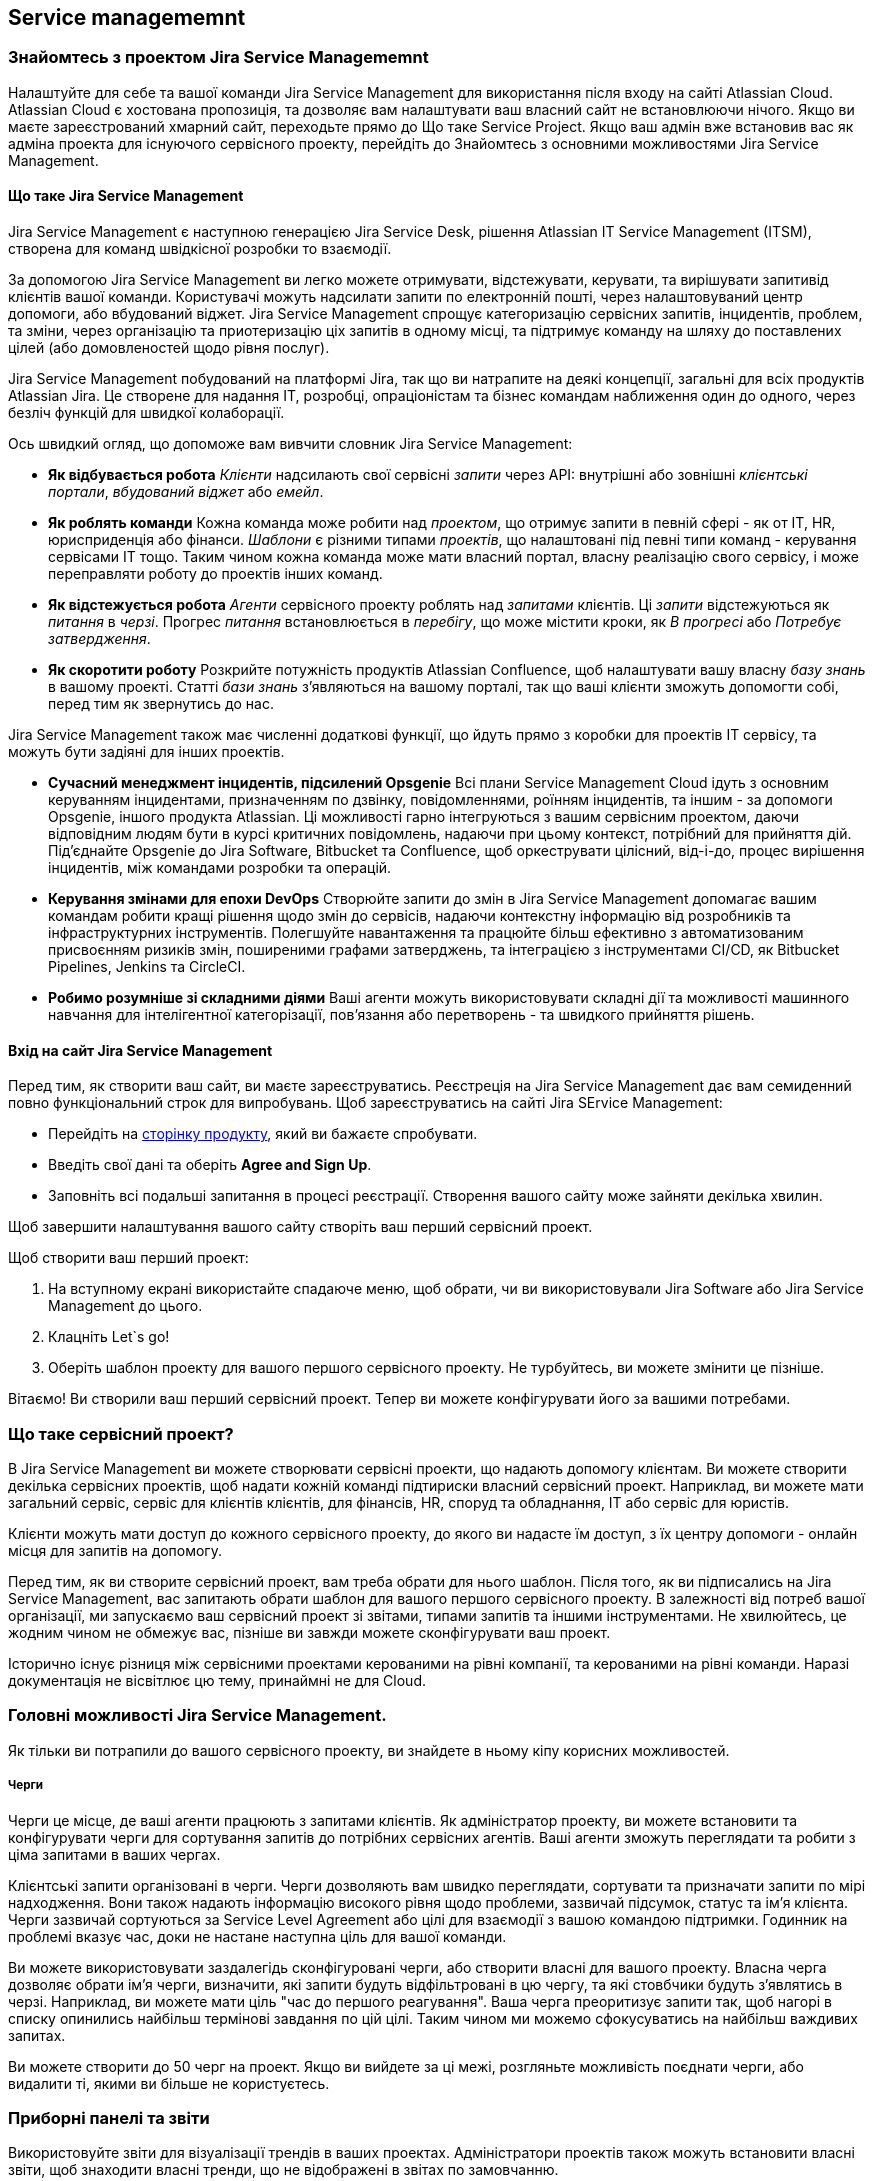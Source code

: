:ascii-ids:
:doctype: book
:source-highlighter: pygments
:icons: font

== Service managememnt

=== Знайомтесь з проектом Jira Service Managememnt

Налаштуйте для себе та вашої команди Jira Service Management для використання після входу на сайті Atlassian Cloud. Atlassian Cloud є хостована пропозиція, та дозволяє вам налаштувати ваш власний сайт не встановлюючи нічого. Якщо ви маєте зареєстрований хмарний сайт, переходьте прямо до Що таке Service Project. Якщо ваш адмін вже встановив вас як адміна проекта для існуючого сервісного проекту, перейдіть до Знайомтесь з основними можливостями Jira Service Management. 

==== Що таке Jira Service Management

Jira Service Management є наступною генерацією Jira Service Desk, рішення Atlassian IT Service Management (ITSM), створена для команд швідкісної розробки то взаємодії.

За допомогою Jira Service Management ви легко можете отримувати, відстежувати, керувати, та вирішувати запитивід клієнтів вашої команди. Користувачі можуть надсилати запити по електронній пошті, через налаштовуваний центр допомоги, або вбудований віджет. Jira Service Management спрощує категоризацію сервісних запитів, інцидентів, проблем, та зміни, через організацію та приотеризацію ціх запитів в одному місці, та підтримує команду на шляху до поставлених цілей (або домовленостей щодо рівня послуг).

Jira Service Management побудований на платформі Jira, так що ви натрапите на деякі концепції, загальні для всіх продуктів Atlassian Jira. Це створене для надання IT, розробці, опраціоністам та бізнес командам наближення один до одного, через безліч функцій для швидкої колаборації.

Ось швидкий огляд, що допоможе вам вивчити словник Jira Service Management:

* *Як відбувається робота* _Клієнти_ надсилають свої сервісні _запити_ через API: внутрішні або зовнішні _клієнтські портали_, _вбудований віджет_ або _емейл_.
* *Як роблять команди* Кожна команда може робити над _проектом_, що отримує запити в певній сфері - як от IT, HR, юрисприденція або фінанси. _Шаблони_ є різними типами _проектів_, що налаштовані під певні типи команд - керування сервісами IT тощо. Таким чином кожна команда може мати власний портал, власну реалізацію свого сервісу, і може переправляти роботу до проектів інших команд.
* *Як відстежується робота* _Агенти_ сервісного проекту роблять над _запитами_ клієнтів. Ці _запити_ відстежуються як _питання_ в _черзі_. Прогрес _питання_ встановлюється в _перебігу_, що може містити кроки, як _В прогресі_ або _Потребує затвердження_.
* *Як скоротити роботу* Розкрийте потужність продуктів Atlassian Confluence, щоб налаштувати вашу власну _базу знань_ в вашому проекті. Статті _бази знань_ з'являються на вашому порталі, так що ваші клієнти зможуть допомогти собі, перед тим як звернутись до нас.

Jira Service Management також має численні додаткові функції, що йдуть прямо з коробки для проектів IT сервісу, та можуть бути задіяні для інших проектів.

* *Сучасний менеджмент інцидентів, підсилений Opsgenie* Всі плани Service Management Cloud ідуть з основним керуванням інцидентами, призначенням по дзвінку, повідомленнями, роїнням інцидентів, та іншим - за допомоги Opsgenie, іншого продукта Atlassian. Ці можливості гарно інтегруються з вашим сервісним проектом, даючи відповідним людям бути в курсі критичних повідомлень, надаючи при цьому контекст, потрібний для прийняття дій. Під'єднайте Opsgenie до Jira Software, Bitbucket та Confluence, щоб оркеструвати цілісний, від-і-до, процес вирішення інцидентів, між командами розробки та операцій.
* *Керування змінами для епохи DevOps* Створюйте запити до змін в Jira Service Management допомагає вашим командам робити кращі рішення щодо змін до сервісів, надаючи контекстну інформацію від розробників та інфраструктурних інструментів. Полегшуйте навантаження та працюйте більш ефективно з автоматизованим присвоєнням ризиків змін, поширеними графами затверджень, та інтеграцією з інструментами CI/CD, як Bitbucket Pipelines, Jenkins та CircleCI.
* *Робимо розумніше зі складними діями* Ваші агенти можуть використовувати складні дії та можливості машинного навчання для інтелігентної категорізації, пов'язання або перетворень - та швидкого прийняття рішень.

==== Вхід на сайт Jira Service Management

Перед тим, як створити ваш сайт, ви маєте зареєструватись. Реєстреція на Jira Service Management дає вам семиденний повно функціональний строк для випробувань. Щоб зареєструватись на сайті Jira SErvice Management:

* Перейдіть на link:https://www.atlassian.com/software/jira/service-desk/try[сторінку продукту], який ви бажаєте спробувати.

* Введіть свої дані та оберіть *Agree and Sign Up*.

* Заповніть всі подальші запитання в процесі реєстрації. Створення вашого сайту може зайняти декілька хвилин.

Щоб завершити налаштування вашого сайту створіть ваш перший сервісний проект.

Щоб створити ваш перший проект:

1. На вступному екрані використайте спадаюче меню, щоб обрати, чи ви використовували Jira Software або Jira Service Management до цього.
2. Клацніть Let`s go!
3. Оберіть шаблон проекту для вашого першого сервісного проекту. Не турбуйтесь, ви можете змінити це пізніше. 

Вітаємо! Ви створили ваш перший сервісний проект. Тепер ви можете конфігурувати його за вашими потребами.

=== Що таке сервісний проект?

В Jira Service Management ви можете створювати сервісні проекти, що надають допомогу клієнтам. Ви можете створити декілька сервісних проектів, щоб надати кожній команді підтириски власний сервісний проект. Наприклад, ви можете мати загальний сервіс, сервіс для клієнтів клієнтів, для фінансів, HR, споруд та обладнання, IT або сервіс для юристів.

Клієнти можуть мати доступ до кожного сервісного проекту, до якого ви надасте їм доступ, з їх центру допомоги - онлайн місця для запитів на допомогу.

Перед тим, як ви створите сервісний проект, вам треба обрати для нього шаблон. Після того, як ви підписались на Jira Service Management, вас запитають обрати шаблон для вашого першого сервісного проекту. В залежності від потреб вашої організації, ми запускаємо ваш сервісний проект зі звітами, типами запитів та іншими інструментами. Не хвилюйтесь, це жодним чином не обмежує вас, пізніше ви завжди можете сконфігурувати ваш проект.

Історично існує різниця між сервісними проектами керованими на рівні компанії, та керованими на рівні команди. Наразі документація не вісвітлює цю тему, принаймні не для Cloud.

=== Головні можливості Jira Service Management.
 
Як тільки ви потрапили до вашого сервісного проекту, ви знайдете в ньому кіпу корисних можливостей. 

===== Черги
 
Черги це місце, де ваші агенти працюють з запитами клієнтів. Як адміністратор проекту, ви можете встановити та конфігурувати черги для сортування запитів до потрібних сервісних агентів. Ваші агенти зможуть переглядати та робити з ціма запитами в ваших чергах. 

Клієнтські запити організовані в черги. Черги дозволяють вам швидко переглядати, сортувати та призначати запити по мірі надходження. Вони також надають інформацію високого рівня щодо проблеми, зазвичай підсумок, статус та ім'я клієнта. Черги зазвичай сортуються за Service Level Agreement або цілі для взаємодії з вашою командою підтримки. Годинник на проблемі вказує час, доки не настане наступна ціль для вашої команди.

Ви можете використовувати заздалегідь сконфігуровані черги, або створити власні для вашого проекту. Власна черга дозволяє обрати ім'я черги, визначити, які запити будуть відфільтровані в цю чергу, та які стовбчики будуть з'являтись в черзі. Наприклад, ви можете мати ціль "час до першого реагування". Ваша черга преоритизує запити так, щоб  нагорі в списку опинились найбільш термінові завдання по цій цілі. Таким чином ми можемо сфокусуватись на найбільш важдивих запитах.

Ви можете створити до 50 черг на проект. Якщо ви вийдете за ці межі, розгляньте можливість поєднати черги, або видалити ті, якими ви більше не користуєтесь.

=== Приборні панелі та звіти

Використовуйте звіти для візуалізації трендів в ваших проектах. Адміністратори проектів також можуть встановити власні звіти, щоб знаходити власні тренди, що не відображені в звітах по замовчанню. 

==== Керування панелями та гаджетами

Ваша панель керування є головним екраном, який ви бачите коли заходите в Jira. Ви можете створити декілька панелей з різних проектів, або декілька панелей для одного массивного огляду всієї вашої роботи. 

Ви можете створити персональну панель та додати гаджети, щоб відстежувати призначення та проблеми, над якими ви працюєте. Панелі керування призначені для відображення гаджетів, які допомагають вам організувати ваші проекти, призначення та досягнення на різних діаграммах.

Для перегляду всіх ваших панелей оберіть *Dashboards > View All Dashboards*.

==== Щодо пенелі по замовчанню

Гаджети на панелі по замовченню можуит бути впорядковані та переставлені між правим та лівим стовпчиком. Додаткові гаджети також можуть бути додані, та деякі гаджети можуть бути сконфігуровані. Також можна налаштувати кількість стовпчиків в панелі.

Всі зміни до панелі по замовченням також будуть змінювати панелі для всіх користувачів, що використовують цю панель. Однак гаджети, для яких користувачі не мають прав доступу на перегляд, не будуть відображені. Наприклад, гаджет _Administration_, хоча він і існує в конфігурації гловної панелі по замовчанню, відображується тільки для адмінів.

==== Створення панелі

Ви можете створити та налаштувати вашу панель для відображення потрібної інформації. Тільки адміни Jira можуть налаштовувати системну панель. 

1. Оберіть *Dashboard > Create dashboard.*
2. Назвіть вашу панель та додайте опис, так щоб ваша команда знала як користуватись нею.
3. Заповніть інші поля та натисніть *Save*.

==== Додавання гаджетів до панелі

Щоб завершити налаштування панелі, додайте діаграми, таблиці та інше за допомогою гаджетів. Щоб почати, натисніть *Add gadget* на вашій панелі, і виберіть гаджет з наявних.

Щоб відобразити список проектів на вашій панелі керування, для швидкого доступу, використовуйте гаджет *projects*. Ви можете обрати бачити всі проекти, або вибрати деякі проекти для відображення.

==== Вибір розкладки панелі

Щоб обрати інше розташування гаджетів на вашій сторінці панелі (наприклад, три стовпчика, замість двох):


1. Оберіть *Dashboard > View all dashboards*.
2. Знайдіть та клацніть ім'я панелі, потім натисність *Edit Layout*.
3. Оберіть ваше бажане розташування.

==== Копіювання панелі інструментів

Ви можете створити копію вашої панелі, що ви наразі переглядаєте:

1. Оберіть *Dashboards > View all dashboards*.
2. Знайдіть вашу панель та оберіть *more(...) > Copy dashboard*.
3. Дайте назву вашій панелі і дадайте опис, щоб ваша команда знала як її використовувати. 
4. Заповніть інші поля та натисніть *Save*.

==== Поширення та редагувайня вашої панелі 

Ви можете редагувати деталі вашої панелі, та обмежити або поширити з іншими користувачами, відповідно до встановлених прав. Памʼятайте, що якощо користувач не має прав на гаджет, він його не побачить.

1. Оберіть *Dashboard > View all dashboards*.
2. Знайдіть вашу панель та оберіть *more(...) > Edit and share dashboard*.
3. Відредагуйте властивості та натисніть *Save*.

==== Пошук існуючих або загальних панелей

1. Оберіть *Dashboard > View all dashboards*.
2. Шукайте потрібну панель, набираючи ім'я, або фільтруючи список по *Owner*, *Project* або *Group*.

Кожна загальна панель вказує:

* Поточного власника. Спочатку це користовач, що створив та поширив панель.
* Список правил поділу, за якими надається доступ з боку власника.

*Увага!* Jira шукає точні співпадіння щодо введених вам зразків пошуку. Ви можете використовувати різні оператори для шаблонів та нечіткого співпадіння в ваших запитах. Наприклад:
* оператор нечіткого пошуку допомагає шукати панелі з помилками написання _dashbards~_
* оператор шаблона допомагає знайти панелі, назва яких починаються фразою _dash*_

==== Зірочки на панелях

Якщо ви маєте панель, яку ви використовуєте частіше за інші, ви можете відмітити її зірочкою, так що вона з'явиться в меню *Dashboard* в навігаційній панелі.

1. Оберіть *Dashboards > View all dashboards*.
2. Знайдіть вашу панель та клацніть зірочку поряд з назвою.

==== Встановлення дошки об'яв

Перетворіть панель на дошку на стіну, підключивши ваш комп'ютер до телевізора. Дошка об'яв є гаджет, що діє як інформаційний кіоск, який провадить безпосередній погляд на прогрес проекту та досягнення команди.

Щоб перевести панель на дошку:

1. Оберіть *Dashboards > View all dashboards*.
2. Знайдіть та клацніть назву панелі, що ви хочете відкрити.
3. Клацніть *more(...) > View as wallboard*.

=== Канали

Канали - це різні шляхи, якими клієнти можуть надсилати запити. В каналах ви можете встановлювати та редагувати свій е-мейл, центр допомоги, і канали віджетів. Загалом, власні методи запитів спираються на авторизований REST API.

=== Користувачі та ролі

Користувачі сервісного проекту - це люди, які надсилають запити та роблять над ними. Jira Service Management має _ліцензованих користувачіів_, що потребують ліцензії для взаємодії з сервісним проектом, та _неліцензовані_ користувачі, які можуть мати вільний доступ до сервісного проекту.

Ваш сервісний проект має наступних користувачів:

* *Адміністратори проекту* - ліцензовані користувачі, які встановлюють сервісний проект та користувачів. 
* *Агенти* - ліцензовані користувачі, які роблять над запитами клієнтів, та додають клієнтів до проекту.
* *Клієнти* - неліцензовані користувачі, що надсилають запити до вашого сервісного проекту через портал, е-мейл або віджет.
* *Організації* - группи клієнтів, загальні для кількох проектів.

Вам потрібні різні права доступу для керування різними типвми користувачів. Ці ролі мають такі права:

* *Адміністратори Jira* можуть керувати користувачами та ліцензіями для декількох проектів.
* *Адміністратори проекту* можуть додавати агеньів з інших проектів. Вони також можуть керувати клієнтами і організаціями.
* *Агенти* можуть керувати клієнтами і організаціями.
* *Клієнти* - неліцензовані користувачі, що надсилають запити до вашої команди підтримки через портал, е-мейл або віджет. Jira Service Management конвертує клієнтські запити в питання (_issues_) для ваших агентів. над якими вони мають працювати.

==== Додавання користувачів та як вони надають запити

Надання послуг клієнтам починається з додаванням клієнтів до проекту. Те, як люди стають клієнтами, залежить від прав клієнтів. Для додавання клієнтів перейдіть до *Customers*.

=== Дозволи для вашого сервісного проекту та Jira сайту

Ви можете встановити глобальні дозволи та права проекту для визначення, хто матиме доступ та надсилатиме запити до ваших сервісних проектів. Обоє, адміни Jira та адміни проекта мають роль гратись з правами доступа: 

* Jira адміни керують глобальними правами користувачів, і вирішують, _як саме_ користуачі отримують доступ до сервісного проекту. Вони можуть встановлювать дозволи для всіх проектів сайту Jira Cloud.
* Адміни проекту керують дозволами клієнтів для кожного проекту. Вони мають доступ до:
** хто може переглядати портал
** хто може надсилати запити в сервісний проект 
** з ким клієнти можуть ділитись запитами

Дозволи проекту залежать від глобальних дозволів, що означає, що ви можете мати різні дозволи клієнтів для проекта, в залежності від того, які люди потребують доступу.

*Увага!* Чи ви використовуєте керований-командою проект замість керованого-організацією? Шукайте в документації різницю між ціма випадами.

=== Як глобальні права користувача впливають на права прооекту

Глобальні досводи дозволяють Jira адмінам контролювати таким:
* можуть чи ні клієнти створювати власні аккаунти
* має чи ні користувач увійти в систему, щоб отримати доступ до центру допомоги
* які дозволи проекту може змінювати адмін проекту

В залежності від глобальних налаштувань, обраних Jira адміном, адміни проекту можуть налаштовувати:
* які користувачі отримують до порталу, асоційованого з проектом
* як користувачі можуть можуть поділяти запити, та з ким вони можуть це робити

Далі список посилань підсумовує глобальні дозволи та дозволи проекту.

==== Глобальні дозволи користувача

===== Процедура:

1. *Settings () > Products*
2. *Jira Service Management, Configuration*
3. Розділ *Customer permissions*, див далі
4. Налаштування зберігаються автоматично

Глобальні дозволи можуть бути змінені Jira адмінами, та впливають на права в проекті, що можуть бути змінені адмінами проекта. 

*Чи може клієнт створювати власний аккаунт?* Якщо ні, клієнт має отримати аккаунт від агента або адміна проекту.
*Чи може анонімний клієнт надсилати запити через центр допомоги?* Вмикається No автоматично, якщо аккаунти створюються агентами. 

==== Дозволи користувача проекта

===== Процедура

1. *Project settings > Customer permissions*
2. Зробити налаштування та натиснути *Save*

Дозволи, які ви можете встановити для проекта, залежать від глобальних налаштувань. 

*Хто може надсилати запити через е-мейл або портал?* Доступні три опції -всі або всі з аккаунтами (що доступне якщо користуач може створювати аккаунти), або тільки додані агентами/адмінами.
*Як користувачі можуть шукати один одного та поширювати запити*. Три опції: в організаці, також за е-мейлом, або в проекті та організації.

===== Вплив глобальних прав на права проекта

1. Якщо ввімкнені рестриктивні глобальні налаштування (див вище No-No) надсилати запити через пошту або портал можуть тільки авторизовані користувачі, або навіть тільки додані агентами. Тобто служба для власного ужитку.
2. Якщо глобальні налаштування Yes-No, тобто користувач має зареєструватись, також можна встановити тільки авторизовані користувачі, або навіть тільки додані агентами. Це публічна служба з обмеженням на порталі.
3. Якщо глобальні налаштування Yes-Yes, це відкриває повний відкритий доступ для всіх в мережі. Але адмін проекту все ще може обмежити його до тільки додані агентами. 

=== Налаштування проекту

=== База знань

=== Робочі процеси

Запити, над якими робить ваша команда, проходять путь від створення до завершення. Шлях, по якому ідуть ці питання, називається процесами. Вони можуть включати кроки як _In progress_ або _Needs Approval_.

=== Категоризація запитів клієнтів за типами запитів

Типи запитів є типами, які можливо підіймати в сервісному проекті. Ви можете додати власні типи запитів, крім запитів по замовчанню. Типи запитів можуть бути організовані в групи порталів, так щоб клієнти могли швидко знайти їх.

Кожний тип запитів базується на типі проблеми, та один тип проблеми може слугувати базисом для декількох типів запитів. Наприклад, обоє, _Запит на нове обладнання_ і _Запит на софтвер_ можуть базуватись на єдиному типі проблеми _Придбання_. Це так, тому що типи запитів керують специфічними налаштуваннями, як іменування та налаштування портала, тоді як типи проблем керують фундаментальними налаштуваннями, як процеси та поля.

Якщо ви налаштовуєте типи запитів сервісного проекту перший раз:

* Думайте як ваш клієнт ставитиме запитання. Наприклад, _Придбати новий монітор_ замість _Надіслати запит на придбання обладнання_.
* Розбивайте типи запитів на менші, як _Отримати допомогу з принтером_ або _Отримати допомогу з Wi-Fi_.
* Уникайте специфічної термінології. Наприклад, використовуйте _Мені треба доступ_ ніж _Встановити SSH ключ_.

==== Створення типу запиту

Ваш сервісний проект йде по замовчанню з декількома типами запитів. Також ви можете створити власні - для цього вам треба бути адміністратором проекту.

Щоб створити тип запиту:

1. В сервісному проекті перейдіть до *Project settings > Request types*.
2. Виберіть *Add new request type*.
3. Введіть *Request name*, *Icon*, *Issue type*.
4. Оберіть *Portal group* або залиште чекбокс невибраний, щоб приховати цей тип запитів від вашого порталу.
5. Нажміть *Create*.

Тепер ви можете налаштувати поля та налаштувати статуси процессу.

=== Налаштування стадії затвердження для запиту

==== Що таке затвердження

Деякі запити мають бути затверджені перед тим, як команда зможе робити з ними. Наприклад, менеджер може затвердити відпустку, або IT менеджер може затвердити нові системні аккаунти. Затверджувачі не потребують ліцензії Jira Service Managememnt, щоб затверджувати запити - вони просто мають бути користувачами сервісного проекту.

Ось як затвердження пасує до процесу запиту:

1. Людина надсилає запит через хелп центр або е-мейл.
2. Коли запит переходить до статусу, який потребує затвердження, затверджувач отримує повідомлення що він має підвислі затвердження.
3. В клієнтському хелп центрі затверджувач підтверджує або відхилює запит.
4. Запит переходить до наступного статусу в процессі, і клієнт повідомляється про всі коментарі, додані затверджувачем.

==== Встановлення затвердження

Щоб замовити затвердження для запиту, додайте затвердження до процессу, яким слідує запит:

1. Додайте поле вибір користувача до проекту, щоб визначити, хто може затверджувати. 

===== Процес додавання типу затверджувачів:

1. *Setting > Issues*, *Custom fields > Create custom field*
2. *All > тип* для створення нового власного поля, *Advanced > User Picker (Multiple users) > Next* для власного поля для затверджень.
3. Назвіть поле, натисність *Create*. З'явиться сторінка *Screens*.
4. Натисніть бокс поряд з *Jira Service Project Screeen*. Виберіть *Update*. Нове поле додане в проект.

===== Процес дозволу клієнтам обирати затверджувачів

Якщо ви встановили *Customers can search for other customers within their project or organizations* в налаштуваннях, клієнти можуть обирати затверджувачів через поле вибору користувачів в полі запиту. По замовчанню ваш проект іде з полем Approvers, що може використовуватись для затверждень. 

1. *Project settings > Request types*, вибрати тип запиту.
2. *Edit fields > Add a field*
3. Чекбокс *Approvers*, *Apply*

=== Додайте затвердження в процесс, щоб визначити, коли процесс потребуватиме затвердження. 

Якщо ви додали вибір користувачів до форми запитів, ви можете додати крок затвердження до процессу для цього запиту. Додавання затвердження означає, що ви можете обрати, хто може затверджувати, а також що трапляється, коли затвердження відхилене. Вам треба бути адміном Jira, щоб додавати цей крок. Для додавання процесс має бути асоційованій з відповідними проблемами.

===== Процес додавання кроку затвердження

1. *Project settings > Workflows*, *Edit* *Diagram*
2. Обрати статус, *Add approval*. Має бути два перетворення, до *Approve* та *Decline*. Ви можете додати третє перетворення, щоб агент дозволив перехід то запиту без затвердження. В кінці *Create*.

==== Всановлення списку затвержувачів

Коли встановлюєте затвердження, ви можете встановити список затверджувачів. Ви маєте встановити поле вибору користувачів щоб скористатись цім. На цьому полі зробіть *Actions > Hide*. Введіть користувачів та зробіть *Set*. Вони з'являться в проблемі та будуть повідомлені при нагоді затвердження. Ще раз, це буде доступне лише коли клієнти можуть обирати затверджувача.

=== Автоматизація

=== SLA

=== Додаткові можливості

Якщо ви використовуєте проект IT servace management, ви отримуєте деякі функції по замовчанню. Деякі з них можуть бути додані для інших типів проектів під *Project settings > Features*.

==== Керування сервісними запитами

==== Керування інцидентами

==== Керування проблемами

==== Керування змінами

==== Сервіси 

==== Повідомлення 

==== Планування по-дзвінку